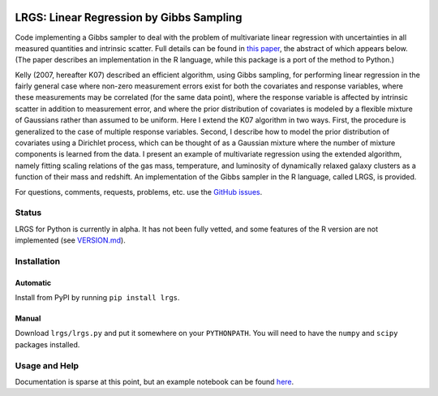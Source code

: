 .. image:: https://img.shields.io/badge/ascl-1602.005-blue.svg?colorB=262255
   :alt: ascl:1602.005
   :target: http://ascl.net/1602.005
.. image:: https://img.shields.io/pypi/v/lrgs.svg
   :alt: PyPi
   :target: https://pypi.python.org/pypi/lrgs
.. image:: https://img.shields.io/pypi/l/lrgs.svg
   :alt: MIT
   :target: https://opensource.org/licenses/MIT

=====================================================================================
LRGS: Linear Regression by Gibbs Sampling
=====================================================================================

Code implementing a Gibbs sampler to deal with the problem of multivariate linear regression with uncertainties in all measured quantities and intrinsic scatter. Full details can be found in `this paper <http://arxiv.org/abs/1509.00908>`_, the abstract of which appears below. (The paper describes an implementation in the R language, while this package is a port of the method to Python.)

Kelly (2007, hereafter K07) described an efficient algorithm, using Gibbs sampling, for performing linear regression in the fairly general case where non-zero measurement errors exist for both the covariates and response variables, where these measurements may be correlated (for the same data point), where the response variable is affected by intrinsic scatter in addition to measurement error, and where the prior distribution of covariates is modeled by a flexible mixture of Gaussians rather than assumed to be uniform. Here I extend the K07 algorithm in two ways. First, the procedure is generalized to the case of multiple response variables. Second, I describe how to model the prior distribution of covariates using a Dirichlet process, which can be thought of as a Gaussian mixture where the number of mixture components is learned from the data. I present an example of multivariate regression using the extended algorithm, namely fitting scaling relations of the gas mass, temperature, and luminosity of dynamically relaxed galaxy clusters as a function of their mass and redshift. An implementation of the Gibbs sampler in the R language, called LRGS, is provided.

For questions, comments, requests, problems, etc. use the `GitHub issues <https://github.com/abmantz/lrgs/issues>`_.

Status
======
LRGS for Python is currently in alpha. It has not been fully vetted, and some features of the R version are not implemented (see `VERSION.md <https://github.com/abmantz/lrgs/blob/python/VERSION.md>`_).

Installation
============

Automatic
---------

Install from PyPI by running ``pip install lrgs``.

Manual
------

Download ``lrgs/lrgs.py`` and put it somewhere on your ``PYTHONPATH``. You will need to have the ``numpy`` and ``scipy`` packages installed.

Usage and Help
==============

Documentation is sparse at this point, but an example notebook can be found `here <https://github.com/abmantz/lrgs/tree/master/notebooks>`_.

